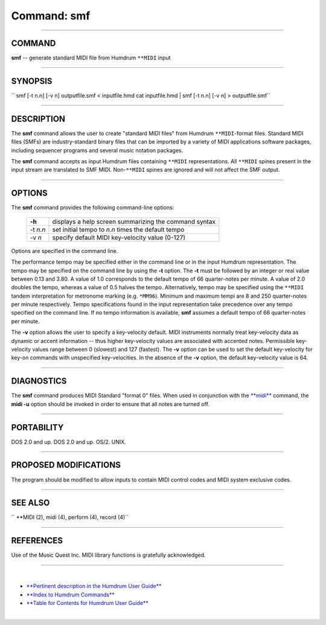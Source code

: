================================
Command: smf
================================

--------------

COMMAND
~~~~~~~

**smf** -- generate standard MIDI file from Humdrum ``**MIDI`` input

--------------

SYNOPSIS
~~~~~~~~

`` smf   [-t n.n]   [-v n]   outputfile.smf   <   inputfile.hmd  cat inputfile.hmd | smf   [-t n.n]   [-v n]  >  outputfile.smf``

--------------

DESCRIPTION
~~~~~~~~~~~

The **smf** command allows the user to create "standard MIDI files" from
Humdrum ``**MIDI``-format files. Standard MIDI files (SMFs) are
industry-standard binary files that can be imported by a variety of MIDI
applications software packages, including sequencer programs and several
music notation packages.

The **smf** command accepts as input Humdrum files containing ``**MIDI``
representations. All ``**MIDI`` spines present in the input stream are
translated to SMF MIDI. Non-``**MIDI`` spines are ignored and will not
affect the SMF output.

--------------

OPTIONS
~~~~~~~

The **smf** command provides the following command-line options:

    +------------+---------------------------------------------------------+
    | **-h**     | displays a help screen summarizing the command syntax   |
    +------------+---------------------------------------------------------+
    | -t *n.n*   | set initial tempo to *n.n* times the default tempo      |
    +------------+---------------------------------------------------------+
    | -v *n*     | specify default MIDI key-velocity value (0-127)         |
    +------------+---------------------------------------------------------+

Options are specified in the command line.

The performance tempo may be specified either in the command line or in
the input Humdrum representation. The tempo may be specified on the
command line by using the **-t** option. The **-t** must be followed by
an integer or real value between 0.13 and 3.80. A value of 1.0
corresponds to the default tempo of 66 quarter-notes per minute. A value
of 2.0 doubles the tempo, whereas a value of 0.5 halves the tempo.
Alternatively, tempo may be specified using the ``**MIDI`` tandem
interpretation for metronome marking (e.g. ``*MM96``). Minimum and
maximum tempi are 8 and 250 quarter-notes per minute respectively. Tempo
specifications found in the input representation take precedence over
any tempo specified on the command line. If no tempo information is
available, **smf** assumes a default tempo of 66 quarter-notes per
minute.

The **-v** option allows the user to specify a key-velocity default.
MIDI instruments normally treat key-velocity data as dynamic or accent
information -- thus higher key-velocity values are associated with
accented notes. Permissible key-velocity values range between 0
(slowest) and 127 (fastest). The **-v** option can be used to set the
default key-velocity for key-on commands with unspecified
key-velocities. In the absence of the **-v** option, the default
key-velocity value is 64.

--------------

DIAGNOSTICS
~~~~~~~~~~~

The **smf** command produces MIDI Standard "format 0" files. When used
in conjunction with the `**midi** <midi.html>`__ command, the **midi
-u** option should be invoked in order to ensure that all notes are
turned off.

--------------

PORTABILITY
~~~~~~~~~~~

DOS 2.0 and up. DOS 2.0 and up. OS/2. UNIX.

--------------

PROPOSED MODIFICATIONS
~~~~~~~~~~~~~~~~~~~~~~

The program should be modified to allow inputs to contain MIDI control
codes and MIDI system exclusive codes.

--------------

SEE ALSO
~~~~~~~~

`` **MIDI (2),  midi (4),  perform (4),  record (4)``

--------------

REFERENCES
~~~~~~~~~~

Use of the Music Quest Inc. MIDI library functions is gratefully
acknowledged.

--------------

| 

-  `**Pertinent description in the Humdrum User
   Guide** <../guide07.html#The_smf_Command>`__
-  `**Index to Humdrum Commands** <../commands.toc.html>`__
-  `**Table for Contents for Humdrum User Guide** <../guide.toc.html>`__

| 

.. | | image:: /Humdrum/HumdrumIcon.gif
.. |Humdrum | image:: /Humdrum/HumdrumHeader.gif
.. | | image:: /Humdrum/HumdrumSpacer.gif
.. | | image:: /Humdrum/HumdrumIcon.gif
.. | | image:: /Humdrum/HumdrumSpacer.gif
